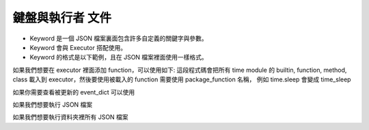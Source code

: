鍵盤與執行者 文件
----

* Keyword 是一個 JSON 檔案裏面包含許多自定義的關鍵字與參數。
* Keyword 會與 Executor 搭配使用。
* Keyword 的格式是以下範例，且在 JSON 檔案裡面使用一樣格式。

.. code-block:: python
    [
        ["function_name_in_event_dict": {"param_name": param_value}],
        ["function_name_in_event_dict": {"param_name": param_value}],
        ["function_name_in_event_dict": {"param_name": param_value}],
        # many....
        # If you are using position param
        ["function_name_in_event_dict": {param_value1, param_value2....}]
    ]

如果我們想要在 executor 裡面添加 function，可以使用如下:
這段程式碼會把所有 time module 的 builtin, function, method, class
載入到 executor，然後要使用被載入的 function 需要使用 package_function 名稱，
例如 time.sleep 會變成 time_sleep

.. code-block:: python
    from je_auto_control import package_manager
    package_manager.add_package_to_executor("time")



如果你需要查看被更新的 event_dict 可以使用

.. code-block:: python
    from je_auto_control import executor
    print(executor.event_dict)

如果我們想要執行 JSON 檔案

.. code-block:: python
    from je_auto_control import execute_action, read_action_json
    execute_action(read_action_json(file_path))

如果我們想要執行資料夾裡所有 JSON 檔案

.. code-block:: python
    from je_auto_control import execute_files, get_dir_files_as_list
    execute_files(get_dir_files_as_list(dir_path))